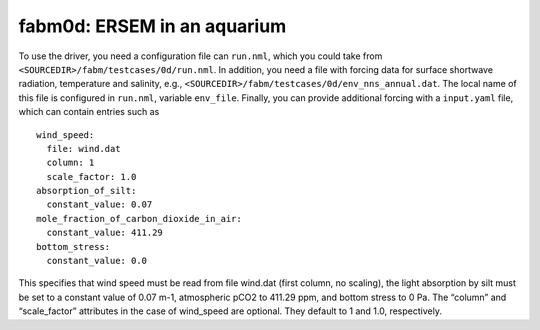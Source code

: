 .. _fabm0d:

fabm0d: ERSEM in an aquarium
~~~~~~~~~~~~~~~~~~~~~~~~~~~~

To use the driver, you need a configuration file can ``run.nml``, which you
could take from ``<SOURCEDIR>/fabm/testcases/0d/run.nml``. In addition,
you need a file with forcing data for surface shortwave radiation,
temperature and salinity, e.g.,
``<SOURCEDIR>/fabm/testcases/0d/env_nns_annual.dat``. The local name of
this file is configured in ``run.nml``, variable ``env_file``. Finally,
you can provide additional forcing with a ``input.yaml`` file, which can
contain entries such as

::

   wind_speed:
     file: wind.dat
     column: 1
     scale_factor: 1.0
   absorption_of_silt:
     constant_value: 0.07
   mole_fraction_of_carbon_dioxide_in_air:
     constant_value: 411.29
   bottom_stress:
     constant_value: 0.0

This specifies that wind speed must be read from file wind.dat (first
column, no scaling), the light absorption by silt must be set to a
constant value of 0.07 m-1, atmospheric pCO2 to 411.29 ppm, and bottom
stress to 0 Pa. The “column” and “scale_factor” attributes in the case
of wind_speed are optional. They default to 1 and 1.0, respectively.
